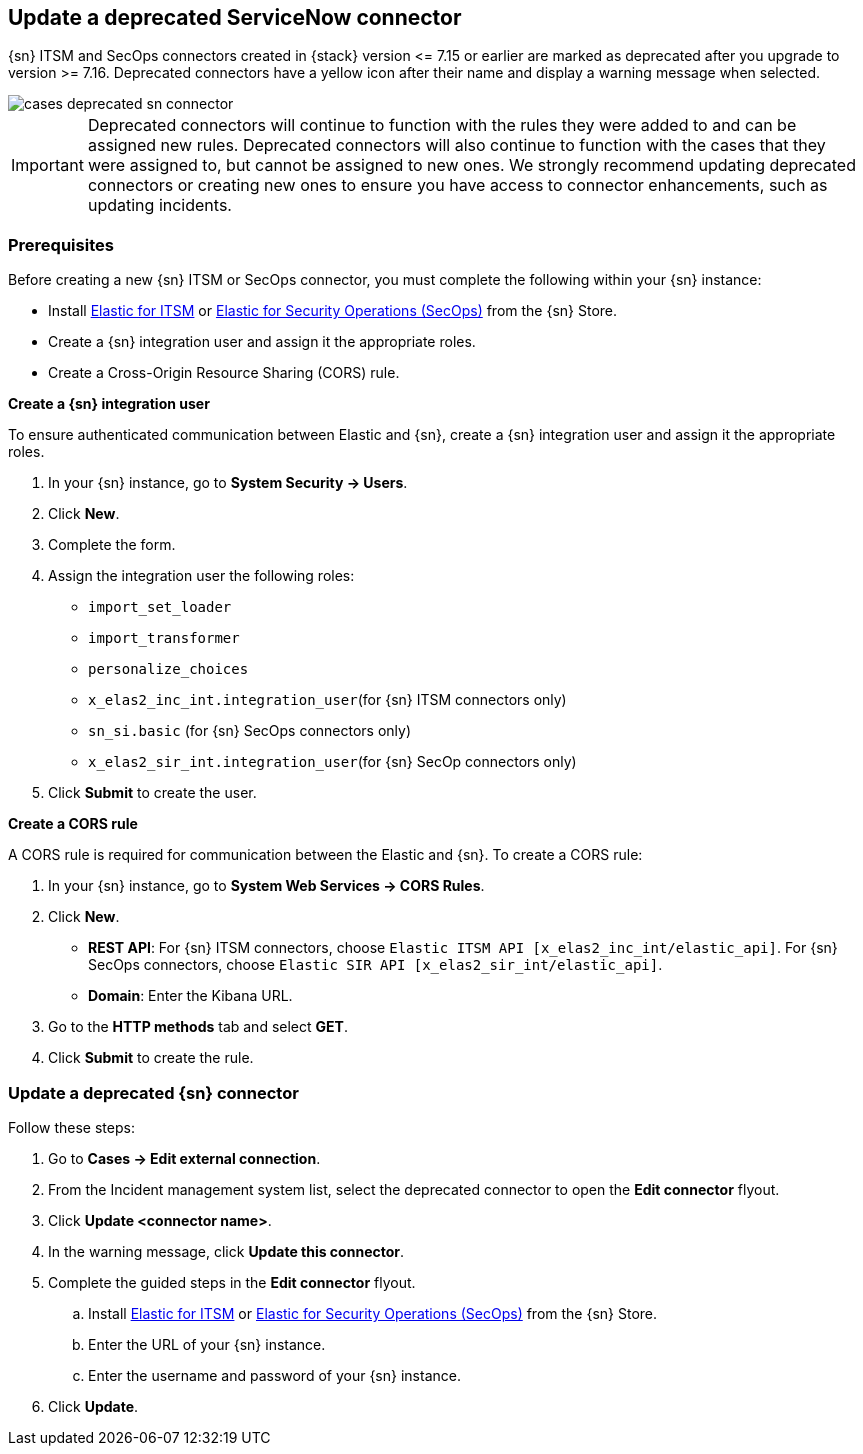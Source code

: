 [[post-upgrade-deprecated-sn-connector]]
== Update a deprecated ServiceNow connector

{sn} ITSM and SecOps connectors created in {stack} version \<= 7.15 or earlier are marked as deprecated after you upgrade to version >= 7.16. Deprecated connectors have a yellow icon after their name and display a warning message when selected.

[role="screenshot"]
image::images/cases-deprecated-sn-connector.png[]

IMPORTANT: Deprecated connectors will continue to function with the rules they were added to and can be assigned new rules. Deprecated connectors will also continue to function with the cases that they were assigned to, but cannot be assigned to new ones. We strongly recommend updating deprecated connectors or creating new ones to ensure you have access to connector enhancements, such as updating incidents.

[float]
[[pre-req-deprecated-sn-connector]]
=== Prerequisites
Before creating a new {sn} ITSM or SecOps connector, you must complete the following within your {sn} instance:

* Install https://store.servicenow.com/sn_appstore_store.do#!/store/application/7148dbc91bf1f450ced060a7234bcb88[Elastic for ITSM] or https://store.servicenow.com/sn_appstore_store.do#!/store/application/2f0746801baeb01019ae54e4604bcb0f[Elastic for Security Operations (SecOps)] from the {sn} Store.
* Create a {sn} integration user and assign it the appropriate roles. 
* Create a Cross-Origin Resource Sharing (CORS) rule. 

*Create a {sn} integration user*

To ensure authenticated communication between Elastic and {sn}, create a {sn} integration user and assign it the appropriate roles.

. In your {sn} instance, go to *System Security -> Users*. 
. Click *New*. 
. Complete the form. 
. Assign the integration user the following roles:  
** `import_set_loader`
** `import_transformer`
** `personalize_choices`
** `x_elas2_inc_int.integration_user`(for {sn} ITSM connectors only)
** `sn_si.basic` (for {sn} SecOps connectors only)
** `x_elas2_sir_int.integration_user`(for {sn} SecOp connectors only)

. Click *Submit* to create the user.

*Create a CORS rule*

A CORS rule is required for communication between the Elastic and {sn}. To create a CORS rule:

. In your {sn} instance, go to *System Web Services -> CORS Rules*.
. Click *New*.
** *REST API*: For {sn} ITSM connectors, choose `Elastic ITSM API [x_elas2_inc_int/elastic_api]`. For {sn} SecOps connectors, choose `Elastic SIR API [x_elas2_sir_int/elastic_api]`.
** *Domain*: Enter the Kibana URL.
. Go to the *HTTP methods* tab and select *GET*.
. Click *Submit* to create the rule.

[float]
[[pre-req-update-deprecated-sn-connector]]
=== Update a deprecated {sn} connector

Follow these steps:

. Go to *Cases -> Edit external connection*.
. From the Incident management system list, select the deprecated connector to open the *Edit connector* flyout.
. Click *Update <connector name>*.
. In the warning message, click *Update this connector*.
. Complete the guided steps in the *Edit connector* flyout.
.. Install https://store.servicenow.com/sn_appstore_store.do#!/store/application/7148dbc91bf1f450ced060a7234bcb88[Elastic for ITSM] or https://store.servicenow.com/sn_appstore_store.do#!/store/application/2f0746801baeb01019ae54e4604bcb0f[Elastic for Security Operations (SecOps)] from the {sn} Store.
.. Enter the URL of your {sn} instance.
.. Enter the username and password of your {sn} instance.
. Click *Update*.
